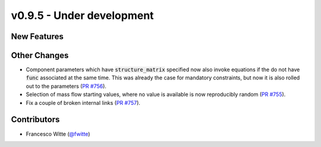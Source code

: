 v0.9.5 - Under development
++++++++++++++++++++++++++

New Features
############

Other Changes
#############
- Component parameters which have :code:`structure_matrix` specified now also
  invoke equations if the do not have :code:`func` associated at the same time.
  This was already the case for mandatory constraints, but now it is also
  rolled out to the parameters
  (`PR #756 <https://github.com/oemof/tespy/pull/756>`__).
- Selection of mass flow starting values, where no value is available is now
  reproducibly random
  (`PR #755 <https://github.com/oemof/tespy/pull/755>`__).
- Fix a couple of broken internal links
  (`PR #757 <https://github.com/oemof/tespy/pull/757>`__).

Contributors
############
- Francesco Witte (`@fwitte <https://github.com/fwitte>`__)
